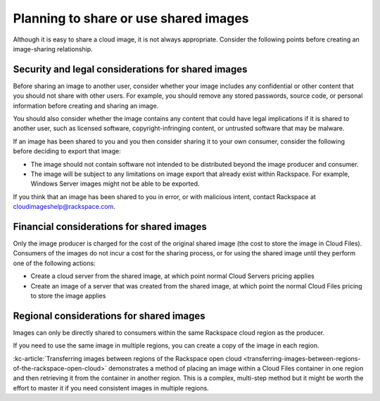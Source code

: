 .. cloud-images-sharing-planning:

++++++++++++++++++++++++++++++++++++++
Planning to share or use shared images
++++++++++++++++++++++++++++++++++++++
Although it is easy to share a cloud image, it is not always
appropriate. Consider the following points before creating an image-sharing
relationship.

Security and legal considerations for shared images
'''''''''''''''''''''''''''''''''''''''''''''''''''
Before sharing an image to another user, consider whether your image
includes any confidential or other content that you should not share with
other users. For example, you should remove any stored passwords,
source code, or personal information before creating and sharing
an image.

You should also consider whether the image contains any content that
could have legal implications if it is shared to another user, such as
licensed software, copyright-infringing content,
or untrusted software that may be malware.

If an image has been shared to you and you then consider sharing it to
your own consumer, consider the following before deciding to
export that image:

* The image should not contain software not intended to be distributed
  beyond the image producer and consumer.

* The image will be subject to any limitations on image export that
  already exist within Rackspace. For example, Windows Server images
  might not be able to be exported.

If you think that an image has been shared to you in error, or with
malicious intent, contact Rackspace at
`cloudimageshelp@rackspace.com <mailto:cloudimageshelp%40rackspace.com>`__.

Financial considerations for shared images
''''''''''''''''''''''''''''''''''''''''''
Only the image producer is charged for the cost of the original shared
image (the cost to store the image in Cloud Files). Consumers of the
images do not incur a cost for the sharing process, or for using the
shared image until they perform one of the following actions:

* Create a cloud server from the shared image, at which point normal
  Cloud Servers pricing applies

* Create an image of a server that was created from the shared image, at
  which point the normal Cloud Files pricing to store the image applies

Regional considerations for shared images
'''''''''''''''''''''''''''''''''''''''''
Images can only be directly shared to consumers within
the same Rackspace cloud region as the producer.

If you need to use the same image in multiple regions,
you can create a copy of the image in each region.

:kc-article:`Transferring images between regions of the Rackspace open cloud <transferring-images-between-regions-of-the-rackspace-open-cloud>`
demonstrates a method of placing an image within a Cloud Files
container in one region and then retrieving it from the container
in another region. This is a complex, multi-step method but it might be
worth the effort to master it if you need consistent images
in multiple regions.
